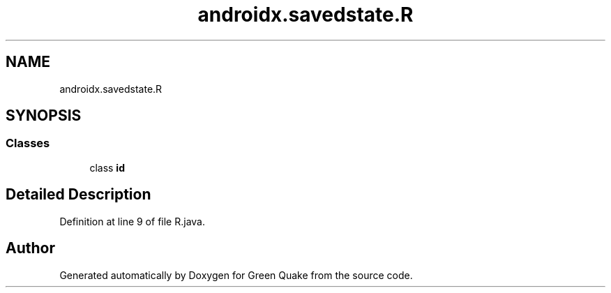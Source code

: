 .TH "androidx.savedstate.R" 3 "Thu Apr 29 2021" "Version 1.0" "Green Quake" \" -*- nroff -*-
.ad l
.nh
.SH NAME
androidx.savedstate.R
.SH SYNOPSIS
.br
.PP
.SS "Classes"

.in +1c
.ti -1c
.RI "class \fBid\fP"
.br
.in -1c
.SH "Detailed Description"
.PP 
Definition at line 9 of file R\&.java\&.

.SH "Author"
.PP 
Generated automatically by Doxygen for Green Quake from the source code\&.
